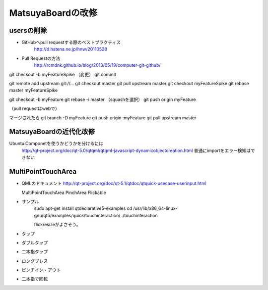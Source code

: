 ==================
MatsuyaBoardの改修
==================

usersの削除
===========

- GitHubへpull requestする際のベストプラクティス
    http://d.hatena.ne.jp/hnw/20110528

- Pull Requestの方法
    http://rcmdnk.github.io/blog/2013/05/19/computer-git-github/

git checkout -b myFeatureSpike
（変更）
git commit

git remote add upstream git://...
git checkout master
git pull upstream master
git checkout myFeatureSpike
git rebase master myFeatureSpike

git checkout -b myFeature
git rebase -i master
（squashを選択）
git push origin myFeature

（pull requestはwebで）

マージされたら
git branch -D myFeature
git push origin :myFeature
git pull upstream master


MatsuyaBoardの近代化改修
========================

Ubuntu.Componetを使うかどうかを分けるには
  http://qt-project.org/doc/qt-5.0/qtqml/qtqml-javascript-dynamicobjectcreation.html
  普通にimportをエラー検知はできない


MultiPointTouchArea
===================

- QMLのドキュメント
  http://qt-project.org/doc/qt-5.1/qtdoc/qtquick-usecase-userinput.html

  MultiPointTouchArea
  PinchArea
  Flickable

- サンプル
    sudo apt-get install qtdeclarative5-examples
    cd /usr/lib/x86_64-linux-gnu/qt5/examples/quick/touchinteraction/
    ./touchinteraction

    flickresizeがよさそう。

- タップ
- ダブルタップ
- 二本指タップ
- ロングプレス
- ピンチイン・アウト
- 二本指で回転

